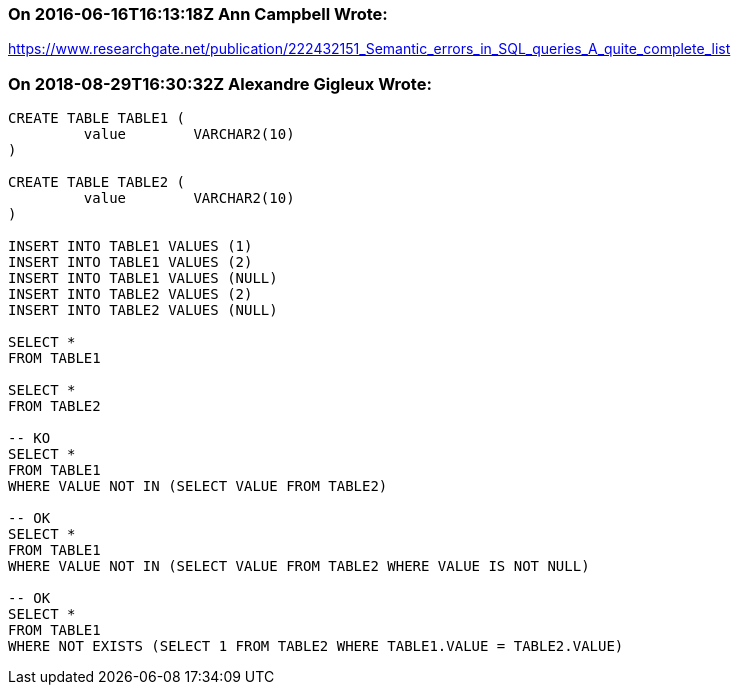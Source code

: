 === On 2016-06-16T16:13:18Z Ann Campbell Wrote:
https://www.researchgate.net/publication/222432151_Semantic_errors_in_SQL_queries_A_quite_complete_list

=== On 2018-08-29T16:30:32Z Alexandre Gigleux Wrote:
----
CREATE TABLE TABLE1 (
         value        VARCHAR2(10)
)

CREATE TABLE TABLE2 (
         value        VARCHAR2(10)
)

INSERT INTO TABLE1 VALUES (1)
INSERT INTO TABLE1 VALUES (2)
INSERT INTO TABLE1 VALUES (NULL)
INSERT INTO TABLE2 VALUES (2)
INSERT INTO TABLE2 VALUES (NULL)

SELECT * 
FROM TABLE1

SELECT * 
FROM TABLE2

-- KO
SELECT * 
FROM TABLE1
WHERE VALUE NOT IN (SELECT VALUE FROM TABLE2)

-- OK
SELECT * 
FROM TABLE1
WHERE VALUE NOT IN (SELECT VALUE FROM TABLE2 WHERE VALUE IS NOT NULL)

-- OK
SELECT * 
FROM TABLE1
WHERE NOT EXISTS (SELECT 1 FROM TABLE2 WHERE TABLE1.VALUE = TABLE2.VALUE)

----

